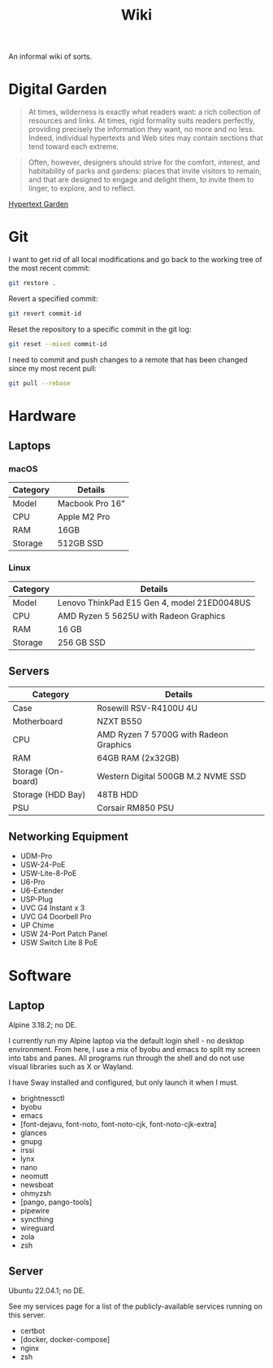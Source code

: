 #+title: Wiki
#+description: An informal wiki of sorts.

An informal wiki of sorts.

* Digital Garden

#+begin_quote
At times, wilderness is exactly what readers want: a rich collection of
resources and links. At times, rigid formality suits readers perfectly,
providing precisely the information they want, no more and no less.
Indeed, individual hypertexts and Web sites may contain sections that
tend toward each extreme.

#+end_quote

#+begin_quote
Often, however, designers should strive for the comfort, interest, and
habitability of parks and gardens: places that invite visitors to
remain, and that are designed to engage and delight them, to invite them
to linger, to explore, and to reflect.

#+end_quote

[[https://www.eastgate.com/garden/][Hypertext Garden]]

* Git

I want to get rid of all local modifications and go back to the working
tree of the most recent commit:

#+begin_src sh
git restore .
#+end_src

Revert a specified commit:

#+begin_src sh
git revert commit-id
#+end_src

Reset the repository to a specific commit in the git log:

#+begin_src sh
git reset --mixed commit-id
#+end_src

I need to commit and push changes to a remote that has been changed
since my most recent pull:

#+begin_src sh
git pull --rebase
#+end_src

* Hardware

** Laptops

*** macOS

| Category | Details         |
|----------+-----------------|
| Model    | Macbook Pro 16” |
| CPU      | Apple M2 Pro    |
| RAM      | 16GB            |
| Storage  | 512GB SSD       |

*** Linux

| Category | Details                                     |
|----------+---------------------------------------------|
| Model    | Lenovo ThinkPad E15 Gen 4, model 21ED0048US |
| CPU      | AMD Ryzen 5 5625U with Radeon Graphics      |
| RAM      | 16 GB                                       |
| Storage  | 256 GB SSD                                  |

** Servers

| Category           | Details                                |
|--------------------+----------------------------------------|
| Case               | Rosewill RSV-R4100U 4U                 |
| Motherboard        | NZXT B550                              |
| CPU                | AMD Ryzen 7 5700G with Radeon Graphics |
| RAM                | 64GB RAM (2x32GB)                      |
| Storage (On-board) | Western Digital 500GB M.2 NVME SSD     |
| Storage (HDD Bay)  | 48TB HDD                               |
| PSU                | Corsair RM850 PSU                      |

** Networking Equipment

- UDM-Pro
- USW-24-PoE
- USW-Lite-8-PoE
- U6-Pro
- U6-Extender
- USP-Plug
- UVC G4 Instant x 3
- UVC G4 Doorbell Pro
- UP Chime
- USW 24-Port Patch Panel
- USW Switch Lite 8 PoE

* Software

** Laptop

Alpine 3.18.2; no DE.

I currently run my Alpine laptop via the default login shell - no
desktop environment. From here, I use a mix of byobu and emacs to split
my screen into tabs and panes. All programs run through the shell and do
not use visual libraries such as X or Wayland.

I have Sway installed and configured, but only launch it when I must.

- brightnessctl
- byobu
- emacs
- [font-dejavu, font-noto, font-noto-cjk, font-noto-cjk-extra]
- glances
- gnupg
- irssi
- lynx
- nano
- neomutt
- newsboat
- ohmyzsh
- [pango, pango-tools]
- pipewire
- syncthing
- wireguard
- zola
- zsh

** Server

Ubuntu 22.04.1; no DE.

See my services page for a list of the publicly-available services
running on this server.

- certbot
- [docker, docker-compose]
- nginx
- zsh
